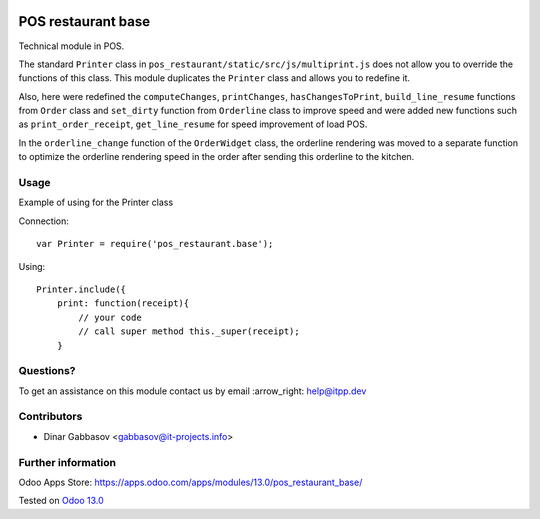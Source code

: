 .. image:: https://itpp.dev/images/infinity-readme.png
   :alt: Tested and maintained by IT Projects Labs
   :target: https://itpp.dev

=====================
 POS restaurant base
=====================

Technical module in POS.

The standard ``Printer`` class in ``pos_restaurant/static/src/js/multiprint.js`` does not allow you to override the functions of this class.
This module duplicates the ``Printer`` class and allows you to redefine it.

Also, here were redefined the ``computeChanges``, ``printChanges``, ``hasChangesToPrint``, ``build_line_resume`` functions from ``Order`` class and ``set_dirty`` function from ``Orderline`` class to improve speed and were added new functions such as ``print_order_receipt``, ``get_line_resume`` for speed improvement of load POS.

In the ``orderline_change`` function of the ``OrderWidget`` class, the orderline rendering was moved to a separate function to optimize the orderline rendering speed in the order after sending this orderline to the kitchen.

Usage
=====

Example of using for the Printer class

Connection::

    var Printer = require('pos_restaurant.base');

Using::

    Printer.include({
        print: function(receipt){
            // your code
            // call super method this._super(receipt);
        }

Questions?
==========

To get an assistance on this module contact us by email :arrow_right: help@itpp.dev

Contributors
============
* Dinar Gabbasov <gabbasov@it-projects.info>


Further information
===================

Odoo Apps Store: https://apps.odoo.com/apps/modules/13.0/pos_restaurant_base/


Tested on `Odoo 13.0 <https://github.com/odoo/odoo/commit/cdfa415829fa06f2860d65054fd8534180c8526a>`_
